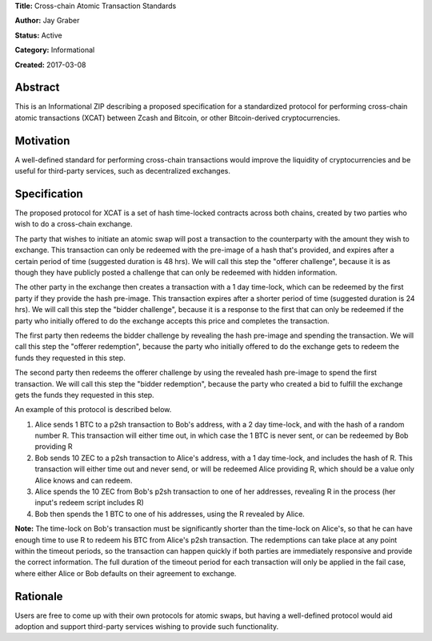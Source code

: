 **Title:** Cross-chain Atomic Transaction Standards

**Author:** Jay Graber

**Status:** Active

**Category:** Informational

**Created:** 2017-03-08

Abstract
===========

This is an Informational ZIP describing a proposed specification for a standardized protocol for performing cross-chain atomic transactions (XCAT) between Zcash and Bitcoin, or other Bitcoin-derived cryptocurrencies.

Motivation
===========

A well-defined standard for performing cross-chain transactions would improve the liquidity of cryptocurrencies and be useful for third-party services, such as decentralized exchanges.

Specification
===============

The proposed protocol for XCAT is a set of hash time-locked contracts across both chains, created by two parties who wish to do a cross-chain exchange.

The party that wishes to initiate an atomic swap will post a transaction to the counterparty with the amount they wish to exchange. This transaction can only be redeemed with the pre-image of a hash that's provided, and expires after a certain period of time (suggested duration is 48 hrs). We will call this step the "offerer challenge", because it is as though they have publicly posted a challenge that can only be redeemed with hidden information.

The other party in the exchange then creates a transaction with a 1 day time-lock, which can be redeemed by the first party if they provide the hash pre-image. This transaction expires after a shorter period of time (suggested duration is 24 hrs). We will call this step the "bidder challenge", because it is a response to the first that can only be redeemed if the party who initially offered to do the exchange accepts this price and completes the transaction.

The first party then redeems the bidder challenge by revealing the hash pre-image and spending the transaction. We will call this step the "offerer redemption", because the party who initially offered to do the exchange gets to redeem the funds they requested in this step.

The second party then redeems the offerer challenge by using the revealed hash pre-image to spend the first transaction. We will call this step the "bidder redemption", because the party who created a bid to fulfill the exchange gets the funds they requested in this step.

An example of this protocol is described below.

1. Alice sends 1 BTC to a p2sh transaction to Bob's address, with a 2 day time-lock, and with the hash of a random number R. This transaction will either time out, in which case the 1 BTC is never sent, or can be redeemed by Bob providing R
2. Bob sends 10 ZEC to a p2sh transaction to Alice's address, with a 1 day time-lock, and includes the hash of R. This transaction will either time out and never send, or will be redeemed Alice providing R, which should be a value only Alice knows and can redeem.
3. Alice spends the 10 ZEC from Bob's p2sh transaction to one of her addresses, revealing R in the process (her input's redeem script includes R)
4. Bob then spends the 1 BTC to one of his addresses, using the R revealed by Alice.

**Note:** The time-lock on Bob's transaction must be significantly shorter than the time-lock on Alice's, so that he can have enough time to use R to redeem his BTC from Alice's p2sh transaction. The redemptions can take place at any point within the timeout periods, so the transaction can happen quickly if both parties are immediately responsive and provide the correct information. The full duration of the timeout period for each transaction will only be applied in the fail case, where either Alice or Bob defaults on their agreement to exchange.


Rationale
===========

Users are free to come up with their own protocols for atomic swaps, but having a well-defined protocol would aid adoption and support third-party services wishing to provide such functionality.

